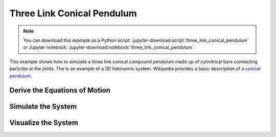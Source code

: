 ===========================
Three Link Conical Pendulum
===========================

.. note::
   You can download this example as a Python script:
   :jupyter-download:script:`three_link_conical_pendulum` or Jupyter notebook:
   :jupyter-download:notebook:`three_link_conical_pendulum`.

This example shows how to simulate a three link conical compound pendulum made
up of cylindrical bars connecting particles at the joints. The is an example of
a 3D holonomic system. Wikipedia provides a basic description of a `conical
pendulum`_.

.. _conical pendulum: https://en.wikipedia.org/wiki/Conical_pendulum

Derive the Equations of Motion
==============================

.. jupyter-execute::

   from sympy import symbols
   import sympy.physics.mechanics as me

   print("Defining the problem.")

   # The conical pendulum will have three links and three bobs.
   n = 3

   # Each link's orientation is described by two spaced fixed angles: alpha and
   # beta.

   # Generalized coordinates
   alpha = me.dynamicsymbols('alpha:{}'.format(n))
   beta = me.dynamicsymbols('beta:{}'.format(n))

   # Generalized speeds
   omega = me.dynamicsymbols('omega:{}'.format(n))
   delta = me.dynamicsymbols('delta:{}'.format(n))

   # At each joint there are point masses (i.e. the bobs).
   m_bob = symbols('m:{}'.format(n))

   # Each link is modeled as a cylinder so it will have a length, mass, and a
   # symmetric inertia tensor.
   l = symbols('l:{}'.format(n))
   m_link = symbols('M:{}'.format(n))
   Ixx = symbols('Ixx:{}'.format(n))
   Iyy = symbols('Iyy:{}'.format(n))
   Izz = symbols('Izz:{}'.format(n))

   # Acceleration due to gravity will be used when prescribing the forces
   # acting on the links and bobs.
   g = symbols('g')

   # Now defining an inertial reference frame for the system to live in. The Y
   # axis of the frame will be aligned with, but opposite to, the gravity
   # vector.

   I = me.ReferenceFrame('I')

   # Three reference frames will track the orientation of the three links.

   A = me.ReferenceFrame('A')
   A.orient(I, 'Space', [alpha[0], beta[0], 0], 'ZXY')

   B = me.ReferenceFrame('B')
   B.orient(A, 'Space', [alpha[1], beta[1], 0], 'ZXY')

   C = me.ReferenceFrame('C')
   C.orient(B, 'Space', [alpha[2], beta[2], 0], 'ZXY')

   # Define the kinematical differential equations such that the generalized
   # speeds equal the time derivative of the generalized coordinates.
   kinematic_differentials = []
   for i in range(n):
      kinematic_differentials.append(omega[i] - alpha[i].diff())
      kinematic_differentials.append(delta[i] - beta[i].diff())

   # The angular velocities of the three frames can then be set.
   A.set_ang_vel(I, omega[0] * I.z + delta[0] * I.x)
   B.set_ang_vel(I, omega[1] * I.z + delta[1] * I.x)
   C.set_ang_vel(I, omega[2] * I.z + delta[2] * I.x)

   # The base of the pendulum will be located at a point O which is stationary
   # in the inertial reference frame.
   O = me.Point('O')
   O.set_vel(I, 0)

   # The location of the bobs (at the joints between the links) are created by
   # specifiying the vectors between the points.
   P1 = O.locatenew('P1', -l[0] * A.y)
   P2 = P1.locatenew('P2', -l[1] * B.y)
   P3 = P2.locatenew('P3', -l[2] * C.y)

   # The velocities of the points can be computed by taking advantage that
   # pairs of points are fixed on the referene frames.
   P1.v2pt_theory(O, I, A)
   P2.v2pt_theory(P1, I, B)
   P3.v2pt_theory(P2, I, C)
   points = [P1, P2, P3]

   # Now create a particle to represent each bob.
   Pa1 = me.Particle('Pa1', points[0], m_bob[0])
   Pa2 = me.Particle('Pa2', points[1], m_bob[1])
   Pa3 = me.Particle('Pa3', points[2], m_bob[2])
   particles = [Pa1, Pa2, Pa3]

   # The mass centers of each link need to be specified and, assuming a
   # constant density cylinder, it is equidistance from each joint.
   P_link1 = O.locatenew('P_link1', -l[0] / 2 * A.y)
   P_link2 = P1.locatenew('P_link2', -l[1] / 2 * B.y)
   P_link3 = P2.locatenew('P_link3', -l[2] / 2 * C.y)

   # The linear velocities can be specified the same way as the bob points.
   P_link1.v2pt_theory(O, I, A)
   P_link2.v2pt_theory(P1, I, B)
   P_link3.v2pt_theory(P2, I, C)

   points_rigid_body = [P_link1, P_link2, P_link3]

   # The inertia tensors for the links are defined with respect to the mass
   # center of the link and the link's reference frame.
   inertia_link1 = (me.inertia(A, Ixx[0], Iyy[0], Izz[0]), P_link1)
   inertia_link2 = (me.inertia(B, Ixx[1], Iyy[1], Izz[1]), P_link2)
   inertia_link3 = (me.inertia(C, Ixx[2], Iyy[2], Izz[2]), P_link3)

   # Now rigid bodies can be created for each link.
   link1 = me.RigidBody('link1', P_link1, A, m_link[0], inertia_link1)
   link2 = me.RigidBody('link2', P_link2, B, m_link[1], inertia_link2)
   link3 = me.RigidBody('link3', P_link3, C, m_link[2], inertia_link3)
   links = [link1, link2, link3]

   # The only contributing forces to the system is the force due to gravity
   # acting on each particle and body.
   forces = []

   for particle in particles:
      mass = particle.mass
      point = particle.point
      forces.append((point, -mass * g * I.y))

   for link in links:
      mass = link.mass
      point = link.masscenter
      forces.append((point, -mass * g * I.y))

   # Make a list of all the particles and bodies in the system.
   total_system = links + particles

   # Lists of all generalized coordinates and speeds.
   q = alpha + beta
   u = omega + delta

   # Now the equations of motion of the system can be formed.
   print("Generating equations of motion.")
   kane = me.KanesMethod(I, q_ind=q, u_ind=u, kd_eqs=kinematic_differentials)
   fr, frstar = kane.kanes_equations(total_system, loads=forces)
   print("Derivation complete.")

Simulate the System
===================

.. jupyter-execute::

   # external
   from numpy import radians, linspace, hstack, zeros, ones
   from scipy.integrate import odeint
   from pydy.codegen.ode_function_generators import generate_ode_function

   param_syms = []
   for par_seq in [l, m_bob, m_link, Ixx, Iyy, Izz, (g,)]:
      param_syms += list(par_seq)

   # All of the links and bobs will have the same numerical values for the
   # parameters.

   link_length = 10.0  # meters
   link_mass = 10.0  # kg
   link_radius = 0.5  # meters
   link_ixx = 1.0 / 12.0 * link_mass * (3.0 * link_radius**2 + link_length**2)
   link_iyy = link_mass * link_radius**2
   link_izz = link_ixx

   particle_mass = 5.0  # kg
   particle_radius = 1.0  # meters

   # Create a list of the numerical values which have the same order as the
   # list of symbolic parameters.
   param_vals = [link_length for x in l] + \
               [particle_mass for x in m_bob] + \
               [link_mass for x in m_link] + \
               [link_ixx for x in list(Ixx)] + \
               [link_iyy for x in list(Iyy)] + \
               [link_izz for x in list(Izz)] + \
               [9.8]

   # A function that evaluates the right hand side of the set of first order
   # ODEs can be generated.
   print("Generating numeric right hand side.")
   right_hand_side = generate_ode_function(kane.forcing_full, q, u, param_syms,
                                          mass_matrix=kane.mass_matrix_full,
                                          generator='cython')

   # To simulate the system, a time vector and initial conditions for the
   # system's states is required.
   duration = 10.0
   fps = 60.0
   t = linspace(0.0, duration, num=int(duration*fps))
   x0 = hstack((ones(6) * radians(10.0), zeros(6)))

   print("Integrating equations of motion.")
   state_trajectories = odeint(right_hand_side, x0, t, args=(dict(zip(param_syms,
                                                                     param_vals)),
                                                            ))
   print("Integration done.")

Visualize the System
====================

.. jupyter-execute::

   # external
   from pydy.viz.shapes import Cylinder, Sphere
   from pydy.viz.scene import Scene
   from pydy.viz.visualization_frame import VisualizationFrame

   # A cylinder will be attached to each link and a sphere to each bob for the
   # visualization.

   viz_frames = []

   for i, (link, particle) in enumerate(zip(links, particles)):

      link_shape = Cylinder(name='cylinder{}'.format(i),
                           radius=link_radius,
                           length=link_length,
                           color='red')

      viz_frames.append(VisualizationFrame('link_frame{}'.format(i), link,
                                          link_shape))

      particle_shape = Sphere(name='sphere{}'.format(i),
                              radius=particle_radius,
                              color='blue')

      viz_frames.append(VisualizationFrame('particle_frame{}'.format(i),
                                          link.frame,
                                          particle,
                                          particle_shape))

   # Now the visualization frames can be passed in to create a scene.
   scene = Scene(I, O, *viz_frames)

   # Provide the data to compute the trajectories of the visualization frames.
   scene.times = t
   scene.constants = dict(zip(param_syms, param_vals))
   scene.states_symbols = q + u
   scene.states_trajectories = state_trajectories

   scene.display_jupyter()
